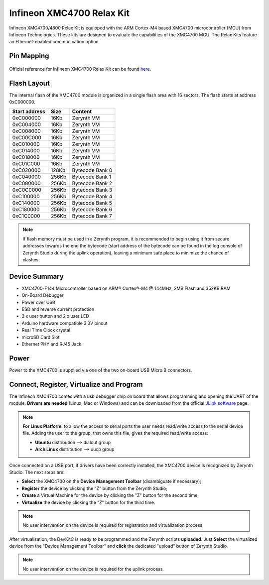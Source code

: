 .. _xmc4700_relaxkit:

Infineon XMC4700 Relax Kit
==========================

Infineon XMC4700/4800 Relax Kit is equipped with the ARM Cortex-M4 based
XMC4700 microcontroller (MCU) from Infineon Technologies. These kits are
designed to evaluate the capabilities of the XMC4700 MCU. The Relax Kits
feature an Ethernet-enabled communication option.

.. figure:: /custom/img/xmc4700_relaxkit.jpg
   :align: center
   :figwidth: 70%
   :alt: XMC4700 Relax Kit


Pin Mapping
***********

.. figure:: /custom/img/xmc4700_relaxkit_io.jpg
   :align: center
   :figwidth: 100%
   :alt: XMC4700 Relax Kit Pinmap

Official reference for Infineon XMC4700 Relax Kit can be found
`here <https://www.infineon.com/cms/en/product/evaluation-boards/kit_xmc47_relax_v1/>`_.


Flash Layout
************

The internal flash of the XMC4700 module is organized in a single flash area
with 16 sectors. The flash starts at address 0xC000000.

=============  ============  =========================
Start address  Size          Content
=============  ============  =========================
  0xC000000      16Kb         Zerynth VM
  0xC004000      16Kb         Zerynth VM
  0xC008000      16Kb         Zerynth VM
  0xC00C000      16Kb         Zerynth VM
  0xC010000      16Kb         Zerynth VM
  0xC014000      16Kb         Zerynth VM
  0xC018000      16Kb         Zerynth VM
  0xC01C000      16Kb         Zerynth VM
  0xC020000      128Kb        Bytecode Bank 0
  0xC040000      256Kb        Bytecode Bank 1
  0xC080000      256Kb        Bytecode Bank 2
  0xC0C0000      256Kb        Bytecode Bank 3
  0xC100000      256Kb        Bytecode Bank 4
  0xC140000      256Kb        Bytecode Bank 5
  0xC180000      256Kb        Bytecode Bank 6
  0xC1C0000      256Kb        Bytecode Bank 7
=============  ============  =========================


.. note:: If flash memory must be used in a Zerynth program, it is recommended
   to begin using it from secure addresses towards the end the bytecode (start
   address of the bytecode can be found in the log console of Zerynth Studio
   during the uplink operation), leaving a minimum safe place to minimize the
   chance of clashes.


Device Summary
**************

* XMC4700-F144 Microcontroller based on ARM® Cortex®-M4 @ 144MHz, 2MB Flash and 352KB RAM
* On-Board Debugger
* Power over USB
* ESD and reverse current protection
* 2 x user button and 2 x user LED
* Arduino hardware compatible 3.3V pinout
* Real Time Clock crystal
* microSD Card Slot
* Ethernet PHY and RJ45 Jack


Power
*****

Power to the XMC4700 is supplied via one of the two on-board USB Micro B connectors.


Connect, Register, Virtualize and Program
*****************************************

The Infineon XMC4700 comes with a usb debugger chip on board that allows
programming and opening the UART of the module.
**Drivers are needed** (Linux, Mac or Windows) and can be downloaded from the official
`JLink software <https://www.segger.com/downloads/jlink/#J-LinkSoftwareAndDocumentationPack>`_
page.


.. note:: **For Linux Platform**: to allow the access to serial ports the user needs read/write access to the serial device file. Adding the user to the group, that owns this file, gives the required read/write access:

           * **Ubuntu** distribution --> dialout group
           * **Arch Linux** distribution --> uucp group


Once connected on a USB port, if drivers have been correctly installed, the
XMC4700 device is recognized by Zerynth Studio. The next steps are:

* **Select** the XMC4700 on the **Device Management Toolbar** (disambiguate if necessary);
* **Register** the device by clicking the "Z" button from the Zerynth Studio;
* **Create** a Virtual Machine for the device by clicking the "Z" button for the second time;
* **Virtualize** the device by clicking the "Z" button for the third time.

.. note:: No user intervention on the device is required for registration and virtualization process

After virtualization, the DevKitC is ready to be programmed and the Zerynth scripts **uploaded**. Just **Select** the virtualized device from the "Device Management Toolbar" and **click** the dedicated "upload" button of Zerynth Studio.


.. note:: No user intervention on the device is required for the uplink process.

